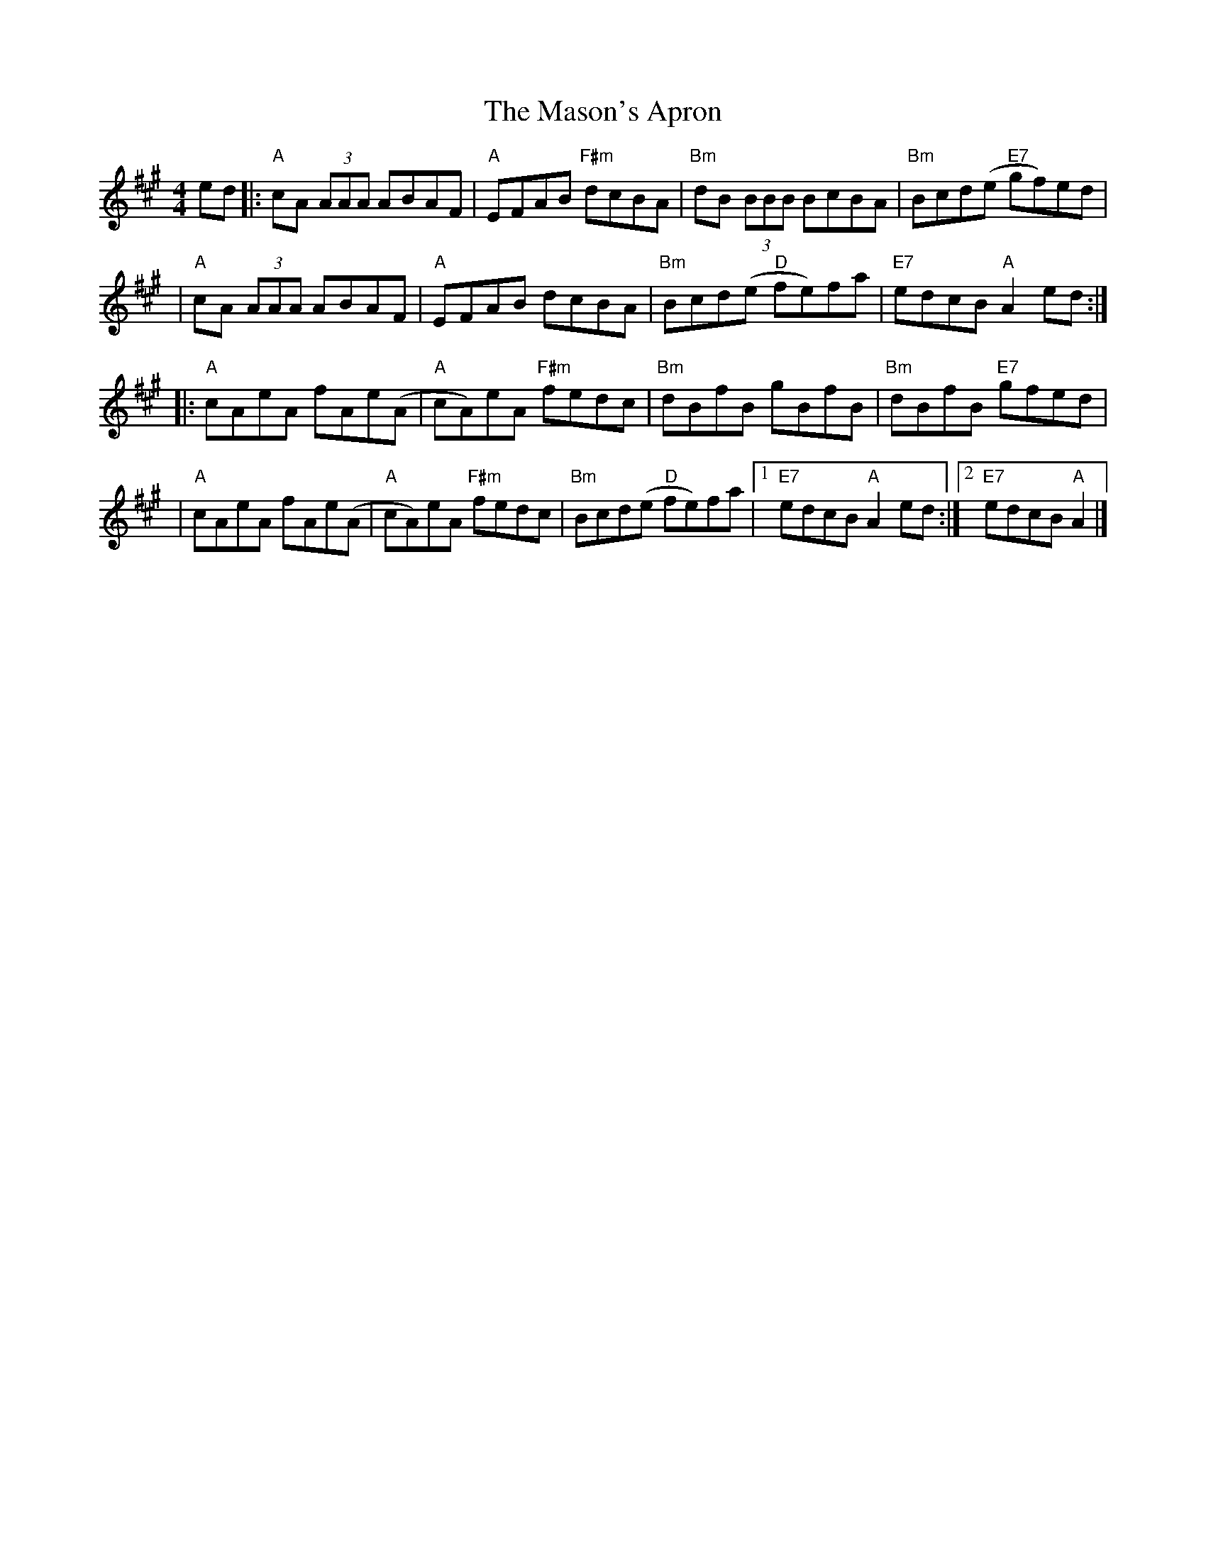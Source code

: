 X: 7
T: The Mason's Apron
R: reel
M: 4/4
L: 1/8
K: Amaj
ed |: "A"cA (3AAA ABAF | "A"EFAB "F#m"dcBA  | "Bm"dB (3BBB BcBA  | "Bm"Bcd(e "E7"gf)ed |
   |"A"cA (3AAA ABAF   | "A"EFAB dcBA       | "Bm"Bcd(e "D"fe)fa | "E7"edcB "A"A2 ed  :|]
   |: "A"cAeA fAe(A    |"A"cA)eA "F#m"fedc  | "Bm"dBfB gBfB      | "Bm"dBfB "E7"gfed   |
   |"A"cAeA fAe(A      | "A"cA)eA "F#m"fedc | "Bm"Bcd(e "D"fe)fa |1 "E7"edcB "A"A2 ed :|2 "E7"edcB "A"A2 |]
